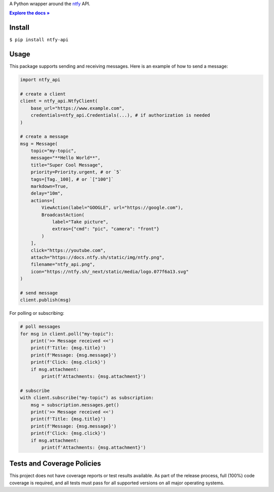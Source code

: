 .. raw:: html

    <div align="center">
    <h1>ntfy-api</h1>


A Python wrapper around the `ntfy <https://ntfy.sh>`__ API.


.. |DOCS| replace:: **Explore the docs »**
.. _DOCS: https://docs.tannercorcoran.dev/python/ntfy-api

|DOCS|_


.. image:: https://img.shields.io/badge/tests-passing-_
    :target: `Tests and Coverage Policies`_
    :alt: Tests: passing

.. image:: https://img.shields.io/badge/coverage-100%25-_
    :target: `Tests and Coverage Policies`_
    :alt: Coverage: 100%

.. image:: https://img.shields.io/pypi/l/ntfy-api?color=purple
    :target: https://github.com/tanrbobanr/ntfy-api/blob/main/LICENSE
    :alt: License: Apache 2.0

.. image:: https://img.shields.io/pypi/v/ntfy-api?color=blue
    :target: https://pypi.org/project/ntfy-api
    :alt: PyPI

.. image:: https://static.pepy.tech/badge/ntfy-api
    :target: https://pypi.org/project/ntfy-api
    :alt: Downloads

.. image:: https://img.shields.io/badge/code%20style-black-000000.svg
    :target: https://github.com/psf/black
    :alt: Code style: black


.. raw:: html

   </div>


Install
-------

``$ pip install ntfy-api``


Usage
-----

This package supports sending and receiving messages. Here is an example
of how to send a message:

.. code:: python

    import ntfy_api

    # create a client
    client = ntfy_api.NtfyClient(
        base_url="https://www.example.com",
        credentials=ntfy_api.Credentials(...), # if authorization is needed
    )

    # create a message
    msg = Message(
        topic="my-topic",
        message="**Hello World**",
        title="Super Cool Message",
        priority=Priority.urgent, # or `5`
        tags=[Tag._100], # or `["100"]`
        markdown=True,
        delay="10m",
        actions=[
            ViewAction(label="GOOGLE", url="https://google.com"),
            BroadcastAction(
                label="Take picture",
                extras={"cmd": "pic", "camera": "front"}
            )
        ],
        click="https://youtube.com",
        attach="https://docs.ntfy.sh/static/img/ntfy.png",
        filename="ntfy_api.png",
        icon="https://ntfy.sh/_next/static/media/logo.077f6a13.svg"
    )

    # send message
    client.publish(msg)

For polling or subscribing:

.. code:: python

    # poll messages
    for msg in client.poll("my-topic"):
        print('>> Message received <<')
        print(f'Title: {msg.title}')
        print(f'Message: {msg.message}')
        print(f'Click: {msg.click}')
        if msg.attachment:
            print(f'Attachments: {msg.attachment}')

    # subscribe
    with client.subscribe("my-topic") as subscription:
        msg = subscription.messages.get()
        print('>> Message received <<')
        print(f'Title: {msg.title}')
        print(f'Message: {msg.message}')
        print(f'Click: {msg.click}')
        if msg.attachment:
            print(f'Attachments: {msg.attachment}')


Tests and Coverage Policies
---------------------------

This project does not have coverage reports or test results available.
As part of the release process, full (100%) code coverage is required,
and all tests must pass for all supported versions on all major operating
systems.
